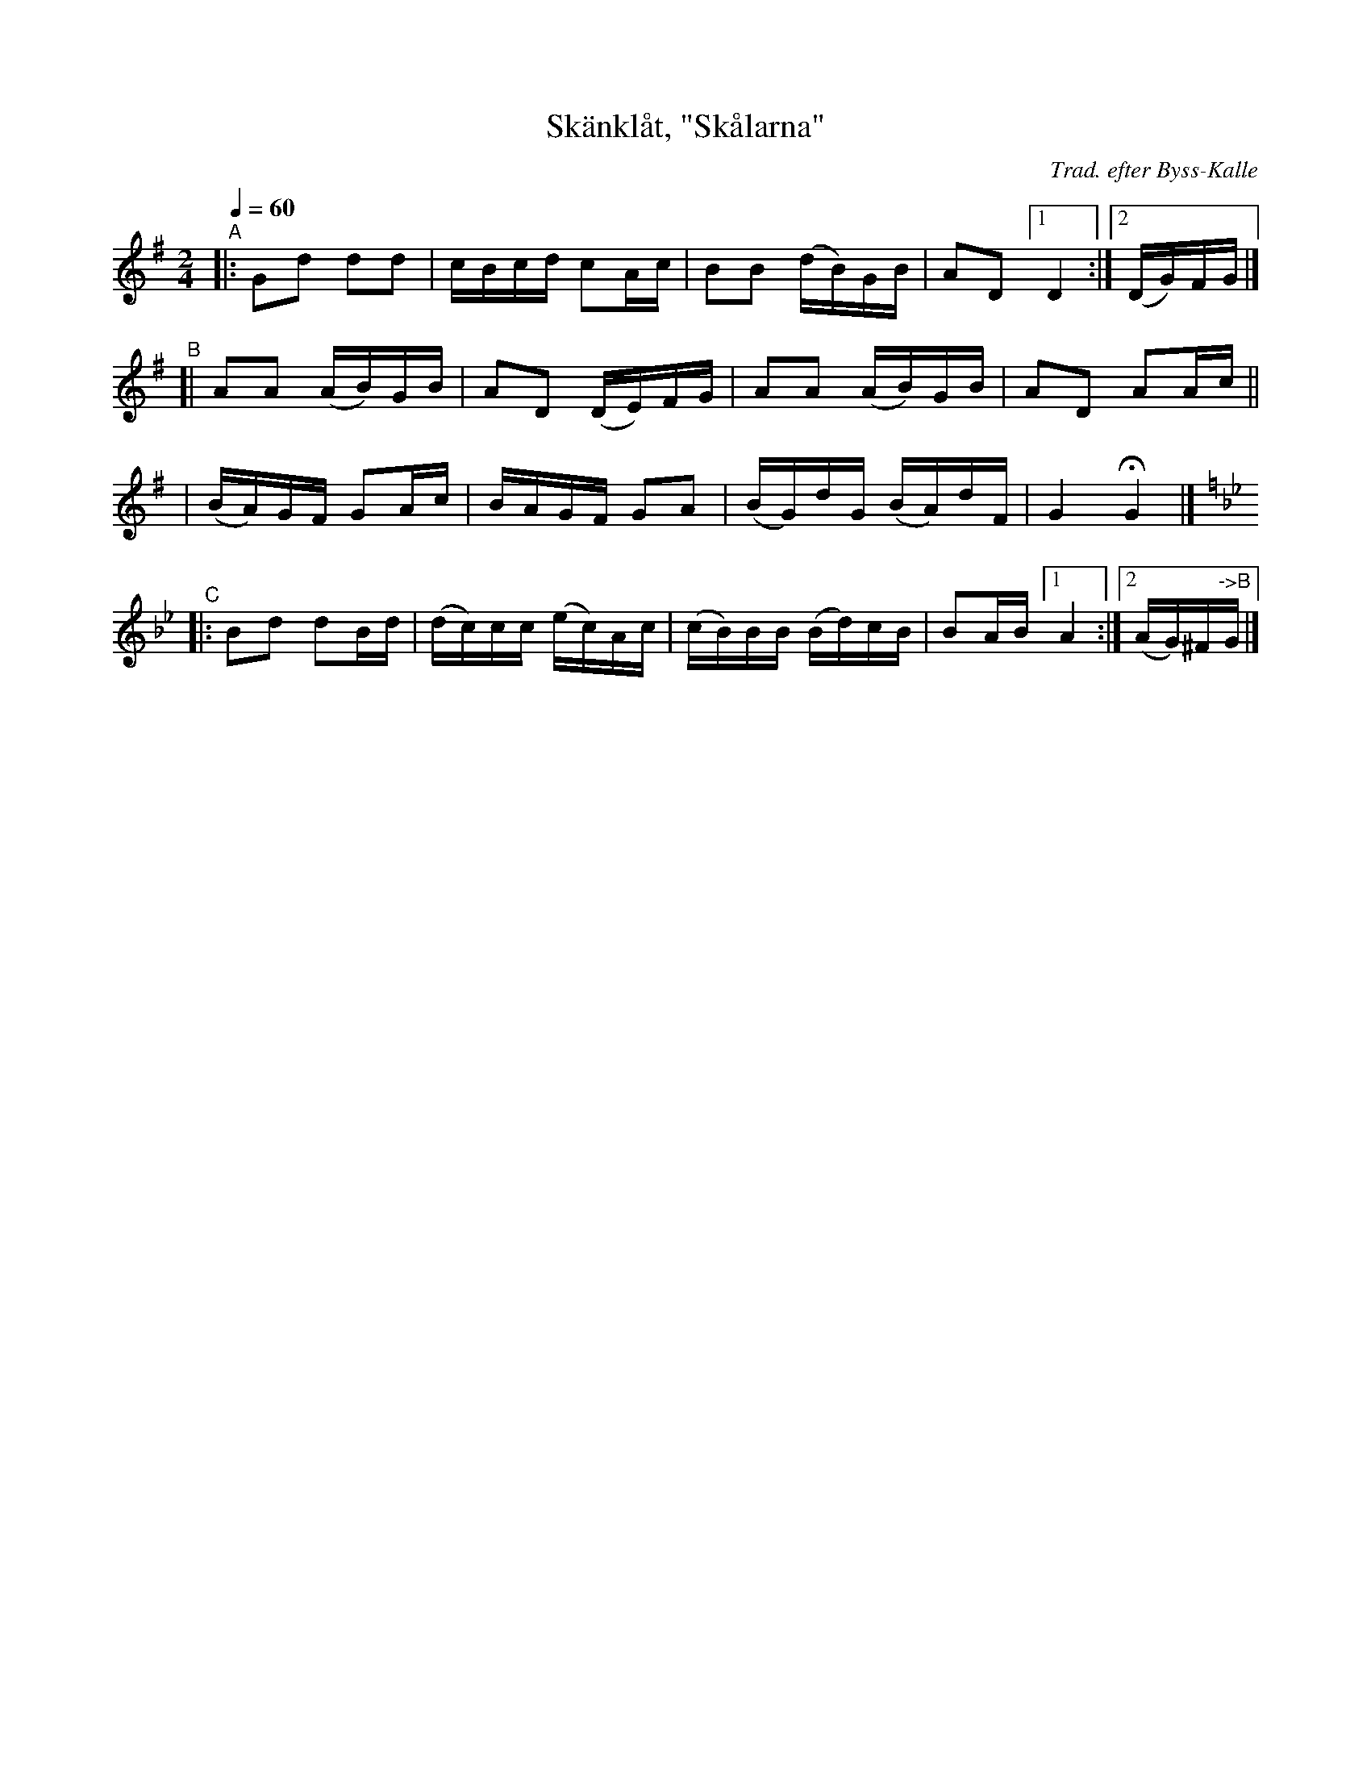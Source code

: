 X: 1
T: Sk\"ankl\aat, "Sk\aalarna"
C: Trad. efter Byss-Kalle
B: #9 in 57 L\aatar efter Byss-Kalle
R: skanklat, march
S: http://www.nyckelharpa.org/archive/written-music/american-allspel-list/ 2022/9/28
Z: 2022 John Chambers <jc:trillian.mit.edu>
M: 2/4
L: 1/16
Q: 1/4=60
K: G
"^A"\
|: G2d2  d2d2  | cBcd    c2Ac  | B2B2    (dB)GB | A2D2 [1 D4 :|2 (DG)FG |]
"^B"\
[| A2A2 (AB)GB | A2D2   (DE)FG | A2A2    (AB)GB |  A2D2 A2Ac ||
| (BA)GF  G2Ac | BAGF    G2A2  | (BG)dG  (BA)dF |  G4   HG4 |][K:=f]
K: Gm
"^C"\
|: B2d2  d2Bd | (dc)cc (ec)Ac | (cB)BB (Bd)cB | B2AB [1 A4 :|[2 (AG)^F"^->B"G |]
